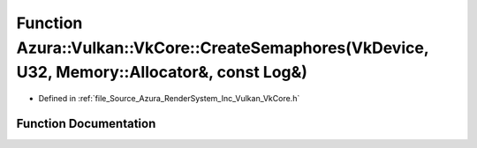 .. _exhale_function__vk_core_8h_1a6aade5642f9987fbe999a8d14718d4c3:

Function Azura::Vulkan::VkCore::CreateSemaphores(VkDevice, U32, Memory::Allocator&, const Log&)
===============================================================================================

- Defined in :ref:`file_Source_Azura_RenderSystem_Inc_Vulkan_VkCore.h`


Function Documentation
----------------------


.. doxygenfunction:: Azura::Vulkan::VkCore::CreateSemaphores(VkDevice, U32, Memory::Allocator&, const Log&)
